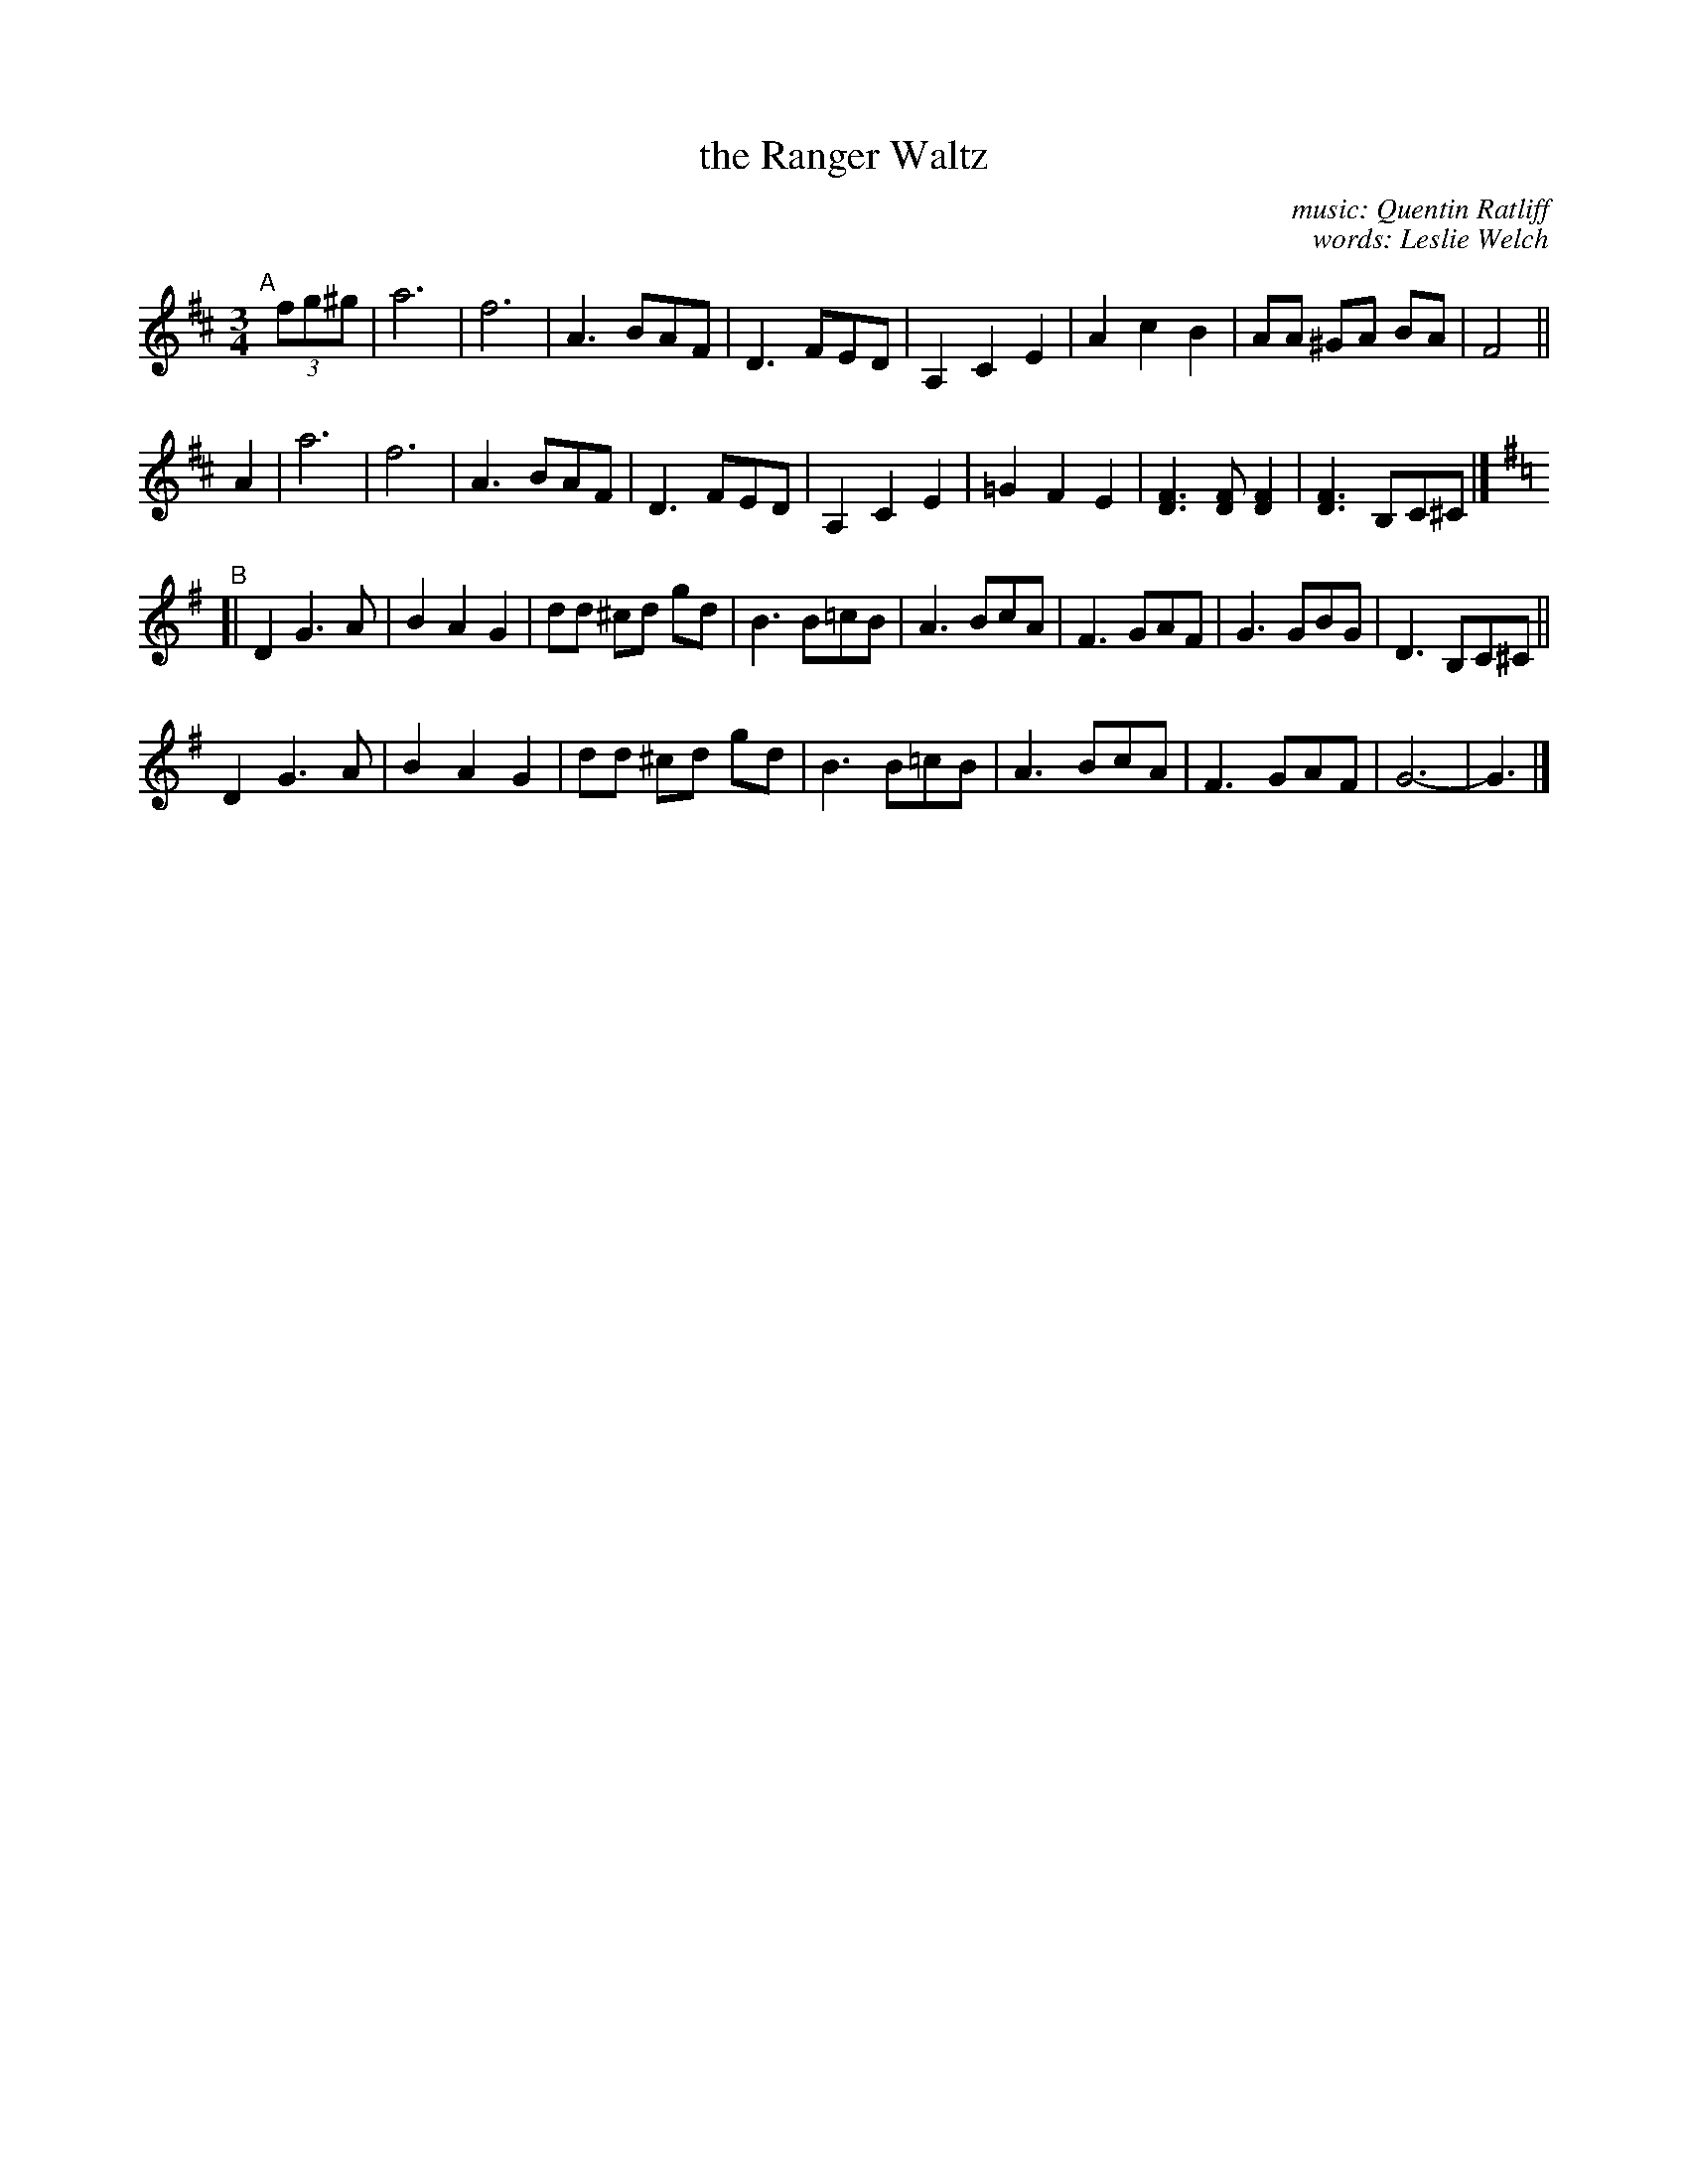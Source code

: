 X: 1
T: the Ranger Waltz
C: music: Quentin Ratliff
C: words: Leslie Welch
%D:1971
R: waltz
S: https://tunearch.org/wiki/Ranger_Waltz_(The)
Z: 2020 John Chambers <jc:trillian.mit.edu>
M: 3/4
L: 1/8
K: D
"^A"[|] (3fg^g |\
a6 | f6 | A3 BAF | D3 FED | A,2 C2 E2 | A2 c2 B2 | AA ^GA BA | F4 ||
A2 |\
a6 | f6 | A3 BAF | D3 FED | A,2 C2 E2 | =G2 F2 E2 | [D3F3] [DF] [D2F2] | [D3F3] B,C^C |]
K: G
"^B"[|\
D2 G3 A | B2 A2 G2 | dd ^cd gd | B3 B=cB | A3 BcA | F3 GAF | G3 GBG | D3 B,C^C ||
D2 G3 A | B2 A2 G2 | dd ^cd gd | B3 B=cB | A3 BcA | F3 GAF | G6- | G3 |]

